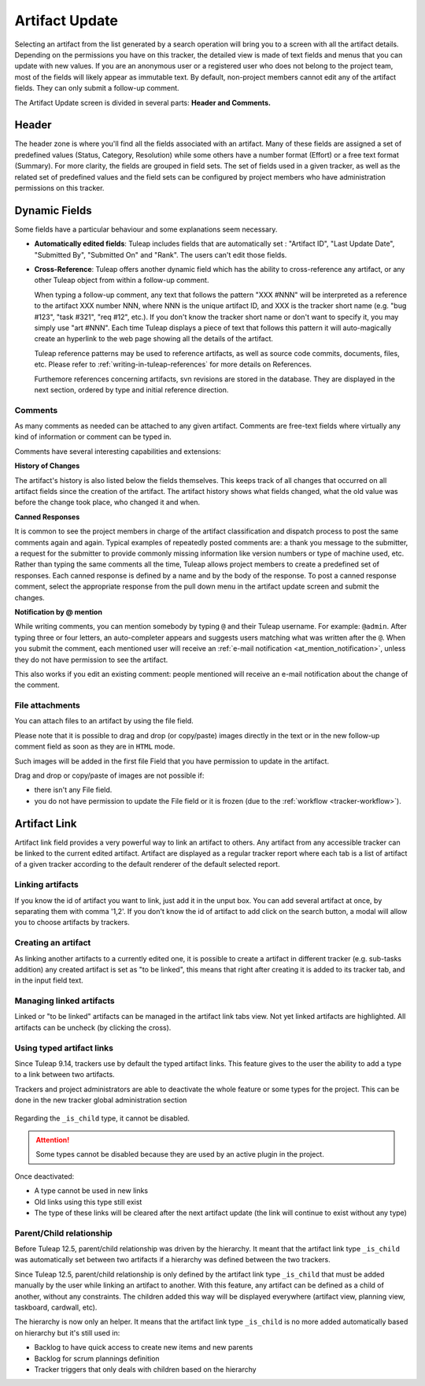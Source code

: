 ***************
Artifact Update
***************

Selecting an artifact from the list generated by a search operation will
bring you to a screen with all the artifact details. Depending on the
permissions you have on this tracker, the detailed view is made
of text fields and menus that you can update with new values. If you are
an anonymous user or a registered user who does not belong to the
project team, most of the fields will likely appear as immutable text.
By default, non-project members cannot edit any of the artifact fields.
They can only submit a follow-up comment.

The Artifact Update screen is divided in several parts: **Header and Comments.**

Header
======

The header zone is where you'll find all the fields associated with an
artifact. Many of these fields are assigned a set of
predefined values (Status, Category, Resolution) while some others have
a number format (Effort) or a free text format (Summary). For more
clarity, the fields are grouped in field sets. The set of fields used in
a given tracker, as well as the related set of predefined values and the
field sets can be configured by project members who have administration
permissions on this tracker.

Dynamic Fields
==============

Some fields have a particular behaviour and some explanations seem
necessary.

-  **Automatically edited fields**: Tuleap includes fields
   that are automatically set : "Artifact ID", "Last Update Date",
   "Submitted By", "Submitted On" and "Rank". The users can't edit those fields.

-  **Cross-Reference**: Tuleap offers another dynamic field
   which has the ability to cross-reference any artifact, or any other
   Tuleap object from within a follow-up comment.

   When typing a follow-up comment, any text that follows the pattern
   "XXX #NNN" will be interpreted as a reference to the artifact XXX
   number NNN, where NNN is the unique artifact ID, and XXX is the
   tracker short name (e.g. "bug #123", "task #321", "req #12", etc.).
   If you don't know the tracker short name or don't want to specify it,
   you may simply use "art #NNN". Each time Tuleap displays
   a piece of text that follows this pattern it will auto-magically
   create an hyperlink to the web page showing all the details of the
   artifact.

   Tuleap reference patterns may be used to reference
   artifacts, as well as source code commits, documents, files, etc.
   Please refer to :ref:`writing-in-tuleap-references` for more details on References.

   Furthemore references concerning artifacts, svn revisions are stored in the database.
   They are displayed in the next section, ordered by type and initial reference direction.

.. _artifact_comments:

Comments
--------

As many comments as needed can be attached to any given artifact. Comments are
free-text fields where virtually any kind of information or comment can be typed
in.

Comments have several interesting capabilities and extensions:

**History of Changes**

The artifact's history is also listed below the fields themselves. This keeps track of all changes that occurred on all artifact fields since the creation of the artifact. The artifact history shows what fields changed, what the old value was before the change took place, who changed it and when.

**Canned Responses**

It is common to see the project members in charge of the artifact classification and dispatch process to post the same comments again and again. Typical examples of repeatedly posted comments are: a thank you message to the submitter, a request for the submitter to provide commonly missing information like version numbers or type of machine used, etc. Rather than typing the same comments all the time, Tuleap allows project members to create a predefined set of responses. Each canned response is defined by a name and by the body of the response. To post a canned response comment, select the appropriate response from the pull down menu in the artifact update screen and submit the changes.

**Notification by @ mention**

While writing comments, you can mention somebody by typing ``@`` and their Tuleap username. For example: ``@admin``. After typing three or four letters, an auto-completer appears and suggests users matching what was written after the ``@``. When you submit the comment, each mentioned user will receive an :ref:`e-mail notification <at_mention_notification>`, unless they do not have permission to see the artifact.

This also works if you edit an existing comment: people mentioned will receive an e-mail notification about the change of the comment.

File attachments
----------------

You can attach files to an artifact by using the file field.

Please note that it is possible to drag and drop (or copy/paste) images directly in the text or in the new follow-up comment field as soon as they are in ``HTML`` mode.

Such images will be added in the first file Field that you have permission to update in the artifact.

Drag and drop or copy/paste of images are not possible if:

* there isn't any File field.
* you do not have permission to update the File field or it is frozen (due to the :ref:`workflow <tracker-workflow>`).

Artifact Link
=============

Artifact link field provides a very powerful way to link an artifact to
others. Any artifact from any accessible tracker can be linked to the
current edited artifact. Artifact are displayed as a regular tracker
report where each tab is a list of artifact of a given tracker according
to the default renderer of the default selected report.

Linking artifacts
-----------------

If you know the id of artifact you want to link, just add it in the unput box.
You can add several artifact at once, by separating them with comma '1,2'.
If you don't know the id of artifact to add click on the search button, a modal
will allow you to choose artifacts by trackers.

Creating an artifact
--------------------

As linking another artifacts to a currently edited one, it is possible to
create a artifact in different tracker (e.g. sub-tasks addition) any
created artifact is set as "to be linked", this means that right after
creating it is added to its tracker tab, and in the input field text.

Managing linked artifacts
-------------------------

Linked or "to be linked" artifacts can be managed in the artifact link
tabs view. Not yet linked artifacts are highlighted. All artifacts can
be uncheck (by clicking the cross).

.. _types-artifact-links:

Using typed artifact links
--------------------------

Since Tuleap 9.14, trackers use by default the typed artifact links.
This feature gives to the user the ability to add a type to a link between two artifacts.

Trackers and project administrators are able to deactivate the whole feature or some types for the project.
This can be done in the new tracker global administration section

.. figure:: ../../../images/screenshots/tracker/global_admin_tracker.png
   :align: center
   :alt: Tracker global administration
   :name: Tracker global administration

Regarding the ``_is_child`` type, it cannot be disabled.

.. attention::

  Some types cannot be disabled because they are used by an active plugin in the project.

Once deactivated:

- A type cannot be used in new links

- Old links using this type still exist

- The type of these links will be cleared after the next artifact update (the link will continue to exist without any type)

Parent/Child relationship
-------------------------

Before Tuleap 12.5, parent/child relationship was driven by the hierarchy.
It meant that the artifact link type ``_is_child`` was automatically set between two artifacts if a hierarchy was defined between the two trackers.

Since Tuleap 12.5, parent/child relationship is only defined by the artifact link type ``_is_child``
that must be added manually by the user while linking an artifact to another.
With this feature, any artifact can be defined as a child of another, without any constraints.
The children added this way will be displayed everywhere (artifact view, planning view, taskboard, cardwall, etc).

The hierarchy is now only an helper.
It means that the artifact link type ``_is_child`` is no more added automatically based on hierarchy but it's still used in:

* Backlog to have quick access to create new items and new parents
* Backlog for scrum plannings definition
* Tracker triggers that only deals with children based on the hierarchy
